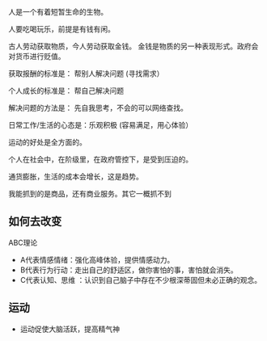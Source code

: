 人是一个有着短暂生命的生物。

人要吃喝玩乐，前提是有钱有闲。

古人劳动获取物质，今人劳动获取金钱。 金钱是物质的另一种表现形式。政府会对货币进行贬值。

获取报酬的标准是： 帮别人解决问题  (寻找需求）

个人成长的标准是： 帮自己解决问题

解决问题的方法是： 先自我思考，不会的可以网络查找。

日常工作/生活的心态是：乐观积极 (容易满足，用心体验）

运动的好处是全方面的。

个人在社会中，在阶级里，在政府管控下，是受到压迫的。

通货膨胀，生活的成本会增长，这是趋势。

我能抓到的是商品，还有商业服务。其它一概抓不到

** 如何去改变
 ABC理论
-  A代表情感情绪：强化高峰体验，提供情感动力。
-  B代表行为行动：走出自己的舒适区，做你害怕的事，害怕就会消失。
- C代表认知、思维 ：认识到自己脑子中存在不少根深蒂固但未必正确的观念。

 
** 运动

   - 运动促使大脑活跃，提高精气神
